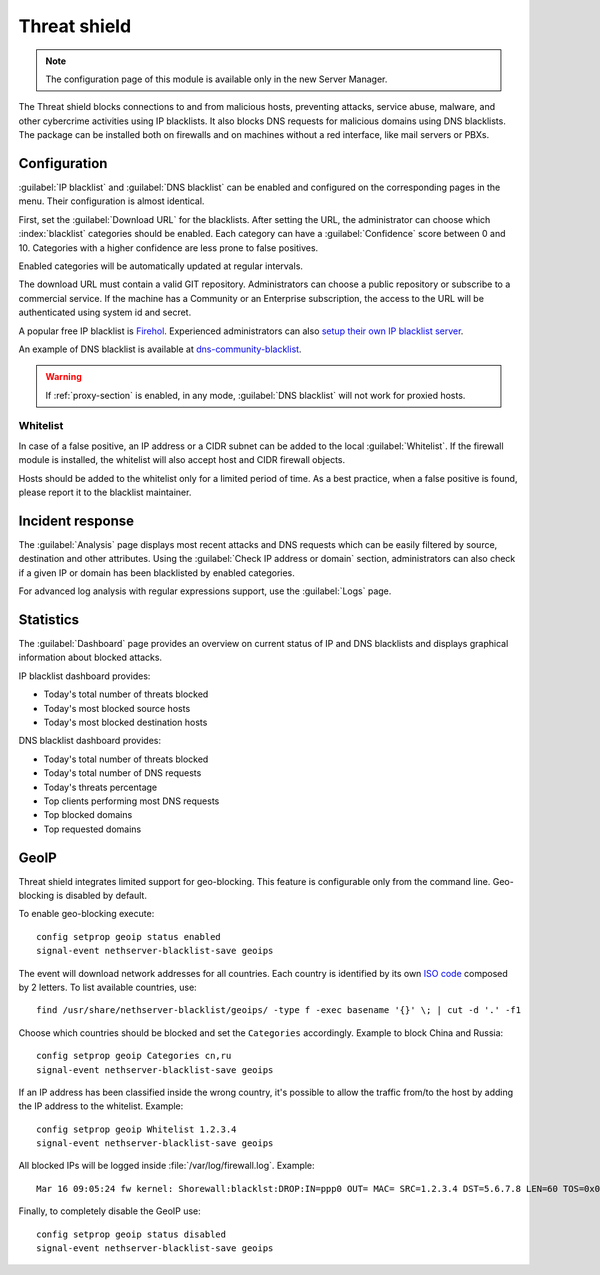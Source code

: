 =============
Threat shield
=============

.. note::

  The configuration page of this module is available only in the new Server Manager.


The Threat shield blocks connections to and from malicious hosts, preventing attacks, service abuse, malware, and other cybercrime activities using IP blacklists. It also blocks DNS requests for malicious domains using DNS blacklists.
The package can be installed both on firewalls and on machines without a red interface, like mail servers
or PBXs.

Configuration
=============

:guilabel:`IP blacklist` and :guilabel:`DNS blacklist` can be enabled and configured on the corresponding pages in the menu.
Their configuration is almost identical.

First, set the :guilabel:`Download URL` for the blacklists.
After setting the URL, the administrator can choose which :index:`blacklist` categories should be enabled.
Each category can have a :guilabel:`Confidence` score between 0 and 10.
Categories with a higher confidence are less prone to false positives.

Enabled categories will be automatically updated at regular intervals.

The download URL must contain a valid GIT repository.
Administrators can choose a public repository or subscribe to a commercial service. If the machine has a Community or an Enterprise subscription, the access to the URL will be authenticated using system id and secret.

A popular free IP blacklist is `Firehol <https://github.com/firehol/blocklist-ipsets>`_. Experienced administrators can also `setup their own IP blacklist server <https://docs.nethserver.org/projects/nethserver-devel/en/latest/nethserver-blacklist.html#setup-a-blacklist-server>`_.

An example of DNS blacklist is available at `dns-community-blacklist <https://github.com/NethServer/dns-community-blacklist>`_.

.. warning:: If :ref:`proxy-section` is enabled, in any mode, :guilabel:`DNS blacklist` will not work for proxied hosts.

Whitelist
---------

In case of a false positive, an IP address or a CIDR subnet can be added to the local :guilabel:`Whitelist`.
If the firewall module is installed, the whitelist will also accept host and CIDR firewall objects.

Hosts should be added to the whitelist only for a limited period of time.
As a best practice, when a false positive is found, please report it to the blacklist maintainer.

Incident response
=================

The :guilabel:`Analysis` page displays most recent attacks and DNS requests which can be easily filtered by source, destination and other attributes.
Using the :guilabel:`Check IP address or domain` section, administrators can also check if a given IP or domain has been blacklisted by enabled categories.

For advanced log analysis with regular expressions support, use the :guilabel:`Logs` page.

Statistics
==========

The :guilabel:`Dashboard` page provides an overview on current status of IP and DNS blacklists and displays graphical information about blocked attacks.

IP blacklist dashboard provides:

* Today's total number of threats blocked
* Today's most blocked source hosts
* Today's most blocked destination hosts

DNS blacklist dashboard provides:

* Today's total number of threats blocked
* Today's total number of DNS requests
* Today's threats percentage
* Top clients performing most DNS requests
* Top blocked domains
* Top requested domains

GeoIP
=====

Threat shield integrates limited support for geo-blocking.
This feature is configurable only from the command line.
Geo-blocking is disabled by default.

To enable geo-blocking execute: ::

  config setprop geoip status enabled
  signal-event nethserver-blacklist-save geoips

The event will download network addresses for all countries.
Each country is identified by its own `ISO code <https://en.wikipedia.org/wiki/List_of_ISO_3166_country_codes>`_ composed by 2 letters.
To list available countries, use: ::

  find /usr/share/nethserver-blacklist/geoips/ -type f -exec basename '{}' \; | cut -d '.' -f1

Choose which countries should be blocked and set the ``Categories`` accordingly. Example to block China and Russia: ::

  config setprop geoip Categories cn,ru
  signal-event nethserver-blacklist-save geoips

If an IP address has been classified inside the wrong country, it's possible to allow the traffic from/to the host by adding the IP
address to the whitelist. Example: ::

  config setprop geoip Whitelist 1.2.3.4
  signal-event nethserver-blacklist-save geoips

All blocked IPs will be logged inside :file:`/var/log/firewall.log`.
Example: ::

  Mar 16 09:05:24 fw kernel: Shorewall:blacklst:DROP:IN=ppp0 OUT= MAC= SRC=1.2.3.4 DST=5.6.7.8 LEN=60 TOS=0x00 PREC=0x00 TTL=52 ID=39155 DF PROTO=TCP SPT=39749 DPT=22 WINDOW=14600 RES=0x00 SYN URGP=0

Finally, to completely disable the GeoIP use: ::

  config setprop geoip status disabled
  signal-event nethserver-blacklist-save geoips

